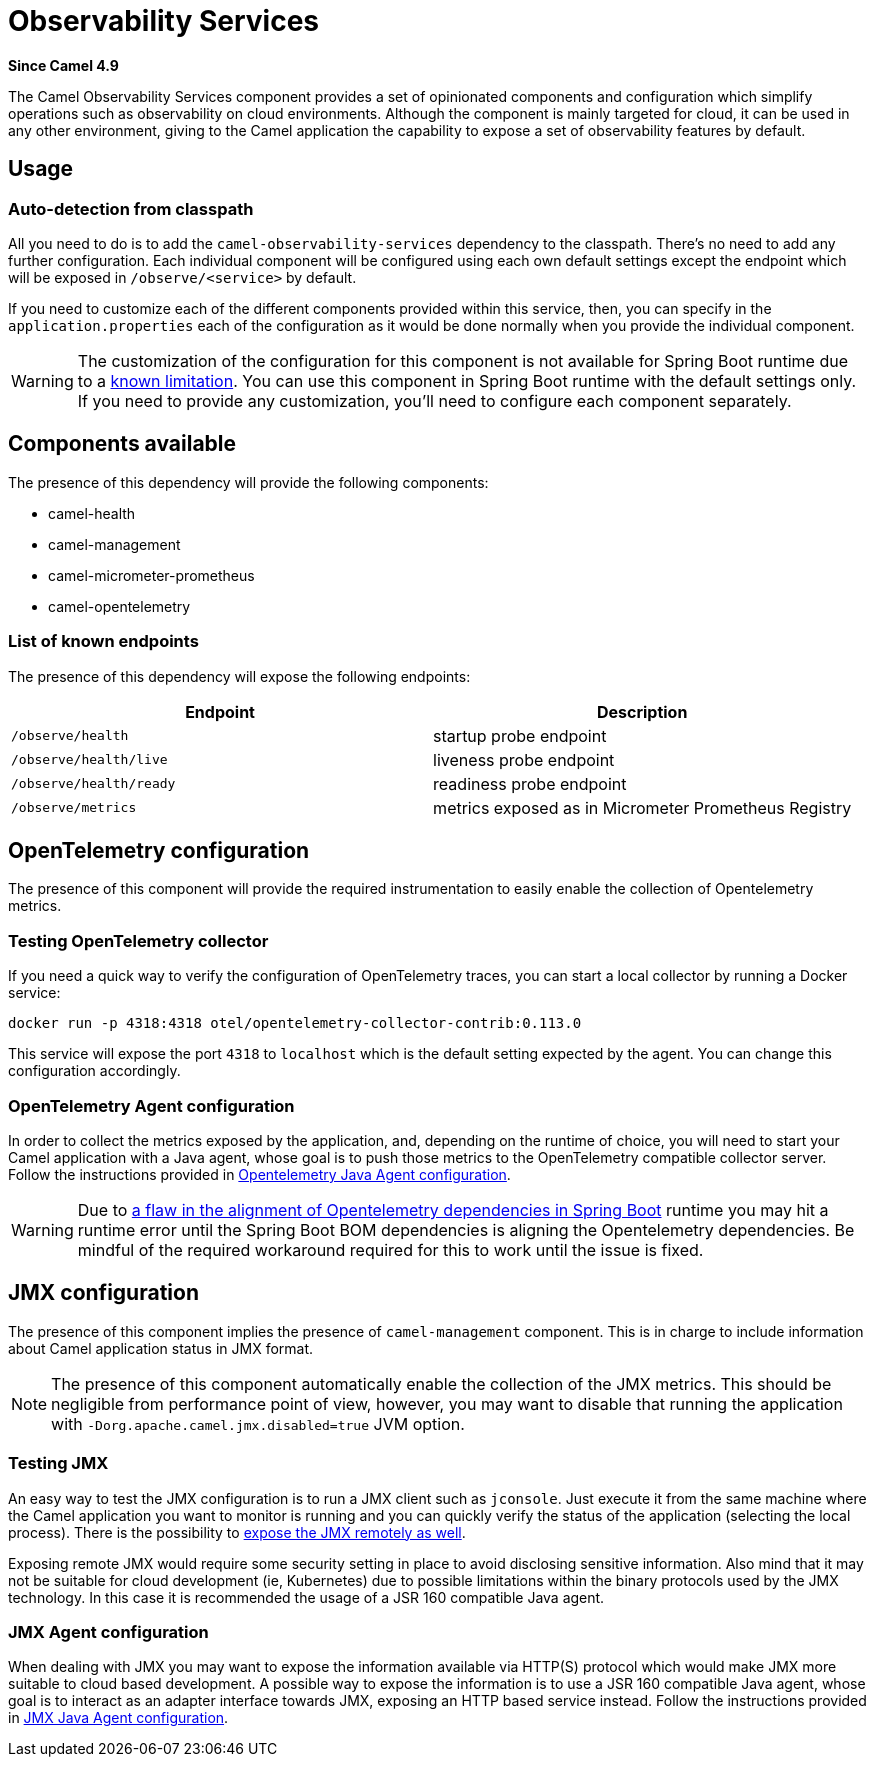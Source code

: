 = Observability Services Component
:doctitle: Observability Services
:shortname: observability-services
:artifactid: camel-observability-services
:description: Camel Observability Services
:since: 4.9
:supportlevel: Preview
:tabs-sync-option:

*Since Camel {since}*

The Camel Observability Services component provides a set of opinionated components and configuration which simplify operations such as observability on cloud environments. Although the component is mainly targeted for cloud, it can be used in any other environment, giving to the Camel application the capability to expose a set of observability features by default.

== Usage

=== Auto-detection from classpath

All you need to do is to add the `camel-observability-services` dependency to the classpath. There's no need to add any further configuration. Each individual component will be configured using each own default settings except the endpoint which will be exposed in `/observe/<service>` by default.

If you need to customize each of the different components provided within this service, then, you can specify in the `application.properties` each of the configuration as it would be done normally when you provide the individual component.

WARNING: The customization of the configuration for this component is not available for Spring Boot runtime due to a https://github.com/spring-projects/spring-boot/issues/24688[known limitation]. You can use this component in Spring Boot runtime with the default settings only. If you need to provide any customization, you'll need to configure each component separately.

== Components available

The presence of this dependency will provide the following components:

* camel-health
* camel-management
* camel-micrometer-prometheus
* camel-opentelemetry

=== List of known endpoints

The presence of this dependency will expose the following endpoints:

|====
|Endpoint | Description

| `/observe/health` | startup probe endpoint
| `/observe/health/live` | liveness probe endpoint
| `/observe/health/ready` | readiness probe endpoint
| `/observe/metrics` | metrics exposed as in Micrometer Prometheus Registry

|====

== OpenTelemetry configuration

The presence of this component will provide the required instrumentation to easily enable the collection of Opentelemetry metrics.

=== Testing OpenTelemetry collector

If you need a quick way to verify the configuration of OpenTelemetry traces, you can start a local collector by running a Docker service:

```bash
docker run -p 4318:4318 otel/opentelemetry-collector-contrib:0.113.0
```

This service will expose the port `4318` to `localhost` which is the default setting expected by the agent. You can change this configuration accordingly.

=== OpenTelemetry Agent configuration

In order to collect the metrics exposed by the application, and, depending on the runtime of choice, you will need to start your Camel application with a Java agent, whose goal is to push those metrics to the OpenTelemetry compatible collector server. Follow the instructions provided in xref:others:opentelemetry.adoc#OpenTelemetry-JavaAgent[Opentelemetry Java Agent configuration].

WARNING: Due to https://issues.apache.org/jira/browse/CAMEL-21460[a flaw in the alignment of Opentelemetry dependencies in Spring Boot] runtime you may hit a runtime error until the Spring Boot BOM dependencies is aligning the Opentelemetry dependencies. Be mindful of the required workaround required for this to work until the issue is fixed.

== JMX configuration

The presence of this component implies the presence of `camel-management` component. This is in charge to include information about Camel application status in JMX format.

NOTE: The presence of this component automatically enable the collection of the JMX metrics. This should be negligible from performance point of view, however, you may want to disable that running the application with `-Dorg.apache.camel.jmx.disabled=true` JVM option.

=== Testing JMX

An easy way to test the JMX configuration is to run a JMX client such as `jconsole`. Just execute it from the same machine where the Camel application you want to monitor is running and you can quickly verify the status of the application (selecting the local process). There is the possibility to https://docs.oracle.com/javase/tutorial/jmx/remote/jconsole.html[expose the JMX remotely as well].

Exposing remote JMX would require some security setting in place to avoid disclosing sensitive information. Also mind that it may not be suitable for cloud development (ie, Kubernetes) due to possible limitations within the binary protocols used by the JMX technology. In this case it is recommended the usage of a JSR 160 compatible Java agent.

=== JMX Agent configuration

When dealing with JMX you may want to expose the information available via HTTP(S) protocol which would make JMX more suitable to cloud based development. A possible way to expose the information is to use a JSR 160 compatible Java agent, whose goal is to interact as an adapter interface towards JMX, exposing an HTTP based service instead. Follow the instructions provided in xref:manual::jmx.adoc#_how_to_use_a_java_agent[JMX Java Agent configuration].

